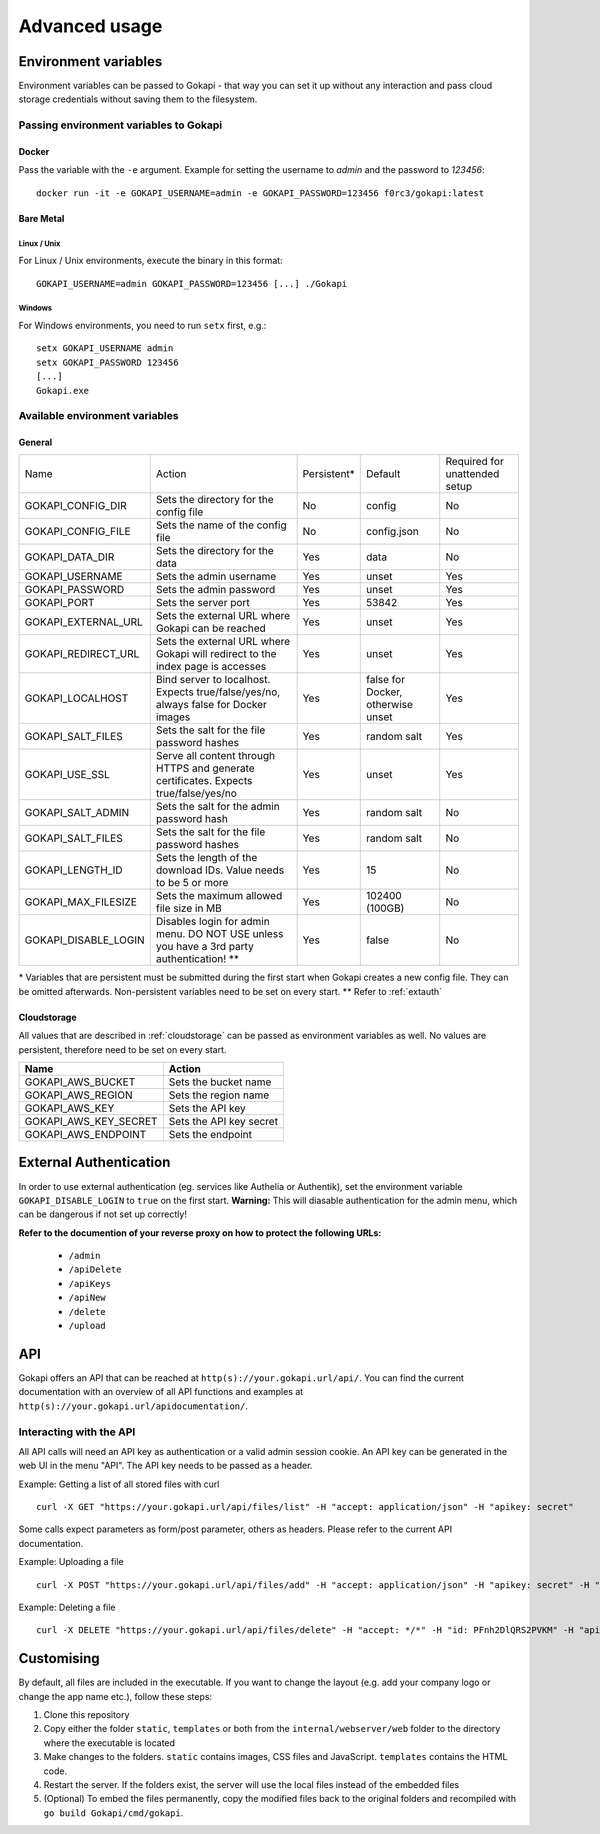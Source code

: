 .. _advanced:

================
Advanced usage
================

.. _envvar:

********************************
Environment variables
********************************

Environment variables can be passed to Gokapi - that way you can set it up without any interaction and pass cloud storage credentials without saving them to the filesystem.


.. _passingenv:

Passing environment variables to Gokapi
===============================================


Docker
------

Pass the variable with the ``-e`` argument. Example for setting the username to *admin* and the password to *123456*:
::

 docker run -it -e GOKAPI_USERNAME=admin -e GOKAPI_PASSWORD=123456 f0rc3/gokapi:latest


Bare Metal
----------

Linux / Unix
"""""""""""""

For Linux / Unix environments, execute the binary in this format:
::

  GOKAPI_USERNAME=admin GOKAPI_PASSWORD=123456 [...] ./Gokapi

Windows
""""""""

For Windows environments, you need to run ``setx`` first, e.g.:
::

  setx GOKAPI_USERNAME admin
  setx GOKAPI_PASSWORD 123456
  [...]
  Gokapi.exe




Available environment variables
==================================

General
--------


+----------------------+------------------------------------------------------------------------------------------+-------------+-----------------------------------+-------------------------------+
| Name                 | Action                                                                                   | Persistent* | Default                           | Required for unattended setup |
+----------------------+------------------------------------------------------------------------------------------+-------------+-----------------------------------+-------------------------------+
| GOKAPI_CONFIG_DIR    | Sets the directory for the config file                                                   | No          | config                            | No                            |
+----------------------+------------------------------------------------------------------------------------------+-------------+-----------------------------------+-------------------------------+
| GOKAPI_CONFIG_FILE   | Sets the name of the config file                                                         | No          | config.json                       | No                            |
+----------------------+------------------------------------------------------------------------------------------+-------------+-----------------------------------+-------------------------------+
| GOKAPI_DATA_DIR      | Sets the directory for the data                                                          | Yes         | data                              | No                            |
+----------------------+------------------------------------------------------------------------------------------+-------------+-----------------------------------+-------------------------------+
| GOKAPI_USERNAME      | Sets the admin username                                                                  | Yes         | unset                             | Yes                           |
+----------------------+------------------------------------------------------------------------------------------+-------------+-----------------------------------+-------------------------------+
| GOKAPI_PASSWORD      | Sets the admin password                                                                  | Yes         | unset                             | Yes                           |
+----------------------+------------------------------------------------------------------------------------------+-------------+-----------------------------------+-------------------------------+
| GOKAPI_PORT          | Sets the server port                                                                     | Yes         | 53842                             | Yes                           |
+----------------------+------------------------------------------------------------------------------------------+-------------+-----------------------------------+-------------------------------+
| GOKAPI_EXTERNAL_URL  | Sets the external URL where Gokapi can be reached                                        | Yes         | unset                             | Yes                           |
+----------------------+------------------------------------------------------------------------------------------+-------------+-----------------------------------+-------------------------------+
| GOKAPI_REDIRECT_URL  | Sets the external URL where Gokapi will redirect to the index page is accesses           | Yes         | unset                             | Yes                           |
+----------------------+------------------------------------------------------------------------------------------+-------------+-----------------------------------+-------------------------------+
| GOKAPI_LOCALHOST     | Bind server to localhost. Expects true/false/yes/no, always false for Docker images      | Yes         | false for Docker, otherwise unset | Yes                           |
+----------------------+------------------------------------------------------------------------------------------+-------------+-----------------------------------+-------------------------------+
| GOKAPI_SALT_FILES    | Sets the salt for the file password hashes                                               | Yes         | random salt                       | Yes                           |
+----------------------+------------------------------------------------------------------------------------------+-------------+-----------------------------------+-------------------------------+
| GOKAPI_USE_SSL       | Serve all content through HTTPS and generate certificates. Expects true/false/yes/no     | Yes         | unset                             | Yes                           |
+----------------------+------------------------------------------------------------------------------------------+-------------+-----------------------------------+-------------------------------+
| GOKAPI_SALT_ADMIN    | Sets the salt for the admin password hash                                                | Yes         | random salt                       | No                            |
+----------------------+------------------------------------------------------------------------------------------+-------------+-----------------------------------+-------------------------------+
| GOKAPI_SALT_FILES    | Sets the salt for the file password hashes                                               | Yes         | random salt                       | No                            |
+----------------------+------------------------------------------------------------------------------------------+-------------+-----------------------------------+-------------------------------+
| GOKAPI_LENGTH_ID     | Sets the length of the download IDs. Value needs to be 5 or more                         | Yes         | 15                                | No                            |
+----------------------+------------------------------------------------------------------------------------------+-------------+-----------------------------------+-------------------------------+
| GOKAPI_MAX_FILESIZE  | Sets the maximum allowed file size in MB                                                 | Yes         | 102400 (100GB)                    | No                            |
+----------------------+------------------------------------------------------------------------------------------+-------------+-----------------------------------+-------------------------------+
| GOKAPI_DISABLE_LOGIN | Disables login for admin menu. DO NOT USE unless you have a 3rd party authentication! ** | Yes         | false                             | No                            |
+----------------------+------------------------------------------------------------------------------------------+-------------+-----------------------------------+-------------------------------+

\* Variables that are persistent must be submitted during the first start when Gokapi creates a new config file. They can be omitted afterwards. Non-persistent variables need to be set on every start.
\*\* Refer to :ref:`extauth` 

Cloudstorage
-------------

All values that are described in :ref:`cloudstorage` can be passed as environment variables as well. No values are persistent, therefore need to be set on every start.

+-----------------------+-------------------------+
| Name                  | Action                  |
+=======================+=========================+
| GOKAPI_AWS_BUCKET     | Sets the bucket name    |
+-----------------------+-------------------------+
| GOKAPI_AWS_REGION     | Sets the region name    |
+-----------------------+-------------------------+
| GOKAPI_AWS_KEY        | Sets the API key        |
+-----------------------+-------------------------+
| GOKAPI_AWS_KEY_SECRET | Sets the API key secret |
+-----------------------+-------------------------+
| GOKAPI_AWS_ENDPOINT   | Sets the endpoint       |
+-----------------------+-------------------------+

.. _extauth:

********************************
External Authentication
********************************

In order to use external authentication (eg. services like Authelia or Authentik), set the environment variable ``GOKAPI_DISABLE_LOGIN`` to ``true`` on the first start. **Warning:** This will diasable authentication for the admin menu, which can be dangerous if not set up correctly!

**Refer to the documention of your reverse proxy on how to protect the following URLs:**

 * ``/admin``
 * ``/apiDelete``
 * ``/apiKeys`` 
 * ``/apiNew``
 * ``/delete``
 * ``/upload``

.. _api:

********************************
API
********************************

Gokapi offers an API that can be reached at ``http(s)://your.gokapi.url/api/``. You can find the current documentation with an overview of all API functions and examples at ``http(s)://your.gokapi.url/apidocumentation/``.


Interacting with the API
============================


All API calls will need an API key as authentication or a valid admin session cookie. An API key can be generated in the web UI in the menu "API". The API key needs to be passed as a header.

Example: Getting a list of all stored files with curl
::

 curl -X GET "https://your.gokapi.url/api/files/list" -H "accept: application/json" -H "apikey: secret"

Some calls expect parameters as form/post parameter, others as headers. Please refer to the current API documentation.

Example: Uploading a file
::

 curl -X POST "https://your.gokapi.url/api/files/add" -H "accept: application/json" -H "apikey: secret" -H "Content-Type: multipart/form-data" -F "allowedDownloads=1" -F "expiryDays=5" -F "password=" -F "file=@yourfile.dat"

Example: Deleting a file
::

 curl -X DELETE "https://your.gokapi.url/api/files/delete" -H "accept: */*" -H "id: PFnh2DlQRS2PVKM" -H "apikey: secret"



********************************
Customising
********************************

By default, all files are included in the executable. If you want to change the layout (e.g. add your company logo or change the app name etc.), follow these steps:

1. Clone this repository
2. Copy either the folder ``static``, ``templates`` or both from the ``internal/webserver/web`` folder to the directory where the executable is located
3. Make changes to the folders. ``static`` contains images, CSS files and JavaScript. ``templates`` contains the HTML code.
4. Restart the server. If the folders exist, the server will use the local files instead of the embedded files
5. (Optional) To embed the files permanently, copy the modified files back to the original folders and recompiled with ``go build Gokapi/cmd/gokapi``.

